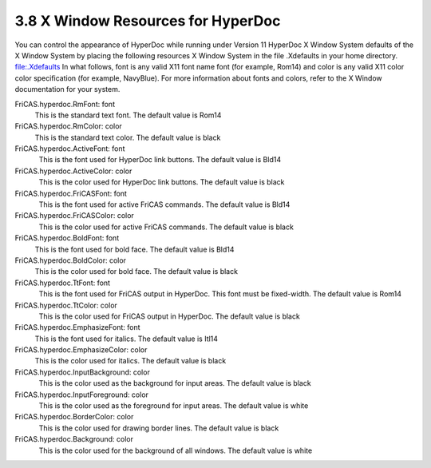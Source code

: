 .. status: ok


3.8 X Window Resources for HyperDoc
-----------------------------------

You can control the appearance of HyperDoc while running under Version
11 HyperDoc X Window System defaults of the X Window System by placing
the following resources X Window System in the file .Xdefaults in your
home directory. file:.Xdefaults In what follows, font is any valid X11
font name font (for example, Rom14) and color is any valid X11 color
color specification (for example, NavyBlue). For more information about
fonts and colors, refer to the X Window documentation for your system.

FriCAS.hyperdoc.RmFont: font
      This is the standard text font. The default value is Rom14
FriCAS.hyperdoc.RmColor: color
      This is the standard text color. The default value is black
FriCAS.hyperdoc.ActiveFont: font
      This is the font used for HyperDoc link buttons. The default value
    is Bld14
FriCAS.hyperdoc.ActiveColor: color
      This is the color used for HyperDoc link buttons. The default
    value is black
FriCAS.hyperdoc.FriCASFont: font
      This is the font used for active FriCAS commands. The default
    value is Bld14
FriCAS.hyperdoc.FriCASColor: color
      This is the color used for active FriCAS commands. The default
    value is black
FriCAS.hyperdoc.BoldFont: font
      This is the font used for bold face. The default value is Bld14
FriCAS.hyperdoc.BoldColor: color
      This is the color used for bold face. The default value is black
FriCAS.hyperdoc.TtFont: font
      This is the font used for FriCAS output in HyperDoc. This font
    must be fixed-width. The default value is Rom14
FriCAS.hyperdoc.TtColor: color
      This is the color used for FriCAS output in HyperDoc. The default
    value is black
FriCAS.hyperdoc.EmphasizeFont: font
      This is the font used for italics. The default value is Itl14
FriCAS.hyperdoc.EmphasizeColor: color
      This is the color used for italics. The default value is black
FriCAS.hyperdoc.InputBackground: color
      This is the color used as the background for input areas. The
    default value is black
FriCAS.hyperdoc.InputForeground: color
      This is the color used as the foreground for input areas. The
    default value is white
FriCAS.hyperdoc.BorderColor: color
      This is the color used for drawing border lines. The default value
    is black
FriCAS.hyperdoc.Background: color
      This is the color used for the background of all windows. The
    default value is white



